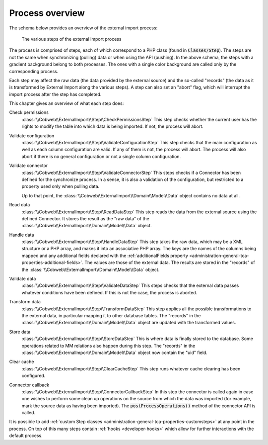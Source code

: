 ﻿.. include:: ../../Includes.txt


.. _user-overview:

Process overview
^^^^^^^^^^^^^^^^

The schema below provides an overview of the external import process:

.. figure:: ../../Images/ExternalImportProcess.png
	:alt: Import process overview

	The various steps of the external import process


The process is comprised of steps, each of which correspond to a
PHP class (found in :code:`Classes/Step`). The steps are not the same
when synchronizing (pulling) data or when using the API (pushing).
In the above schema, the steps with a gradient background belong to
both processes. The ones with a single color background are called
only by the corresponding process.

Each step may affect the raw data (the data provided by the external
source) and the so-called "records" (the data as it is transformed by
External Import along the various steps). A step can also set an
"abort" flag, which will interrupt the import process after the step
has completed.

This chapter gives an overview of what each step does:

Check permissions
  :class:`\\Cobweb\\ExternalImport\\Step\\CheckPermissionsStep`
  This step checks whether the current user has the rights to modify
  the table into which data is being imported. If not, the process will
  abort.

Validate configuration
  :class:`\\Cobweb\\ExternalImport\\Step\\ValidateConfigurationStep`
  This step checks that the main configuration as well as each column
  configuration are valid. If any of them is not, the process will
  abort. The process will also abort if there is no general configuration
  or not a single column configuration.

Validate connector
  :class:`\\Cobweb\\ExternalImport\\Step\\ValidateConnectorStep`
  This steps checks if a Connector has been defined for the synchronize process.
  In a sense, it is also a validation of the configuration, but restricted
  to a property used only when pulling data.

  Up to that point, the :class:`\\Cobweb\\ExternalImport\\Domain\\Model\\Data`
  object contains no data at all.

Read data
  :class:`\\Cobweb\\ExternalImport\\Step\\ReadDataStep`
  This step reads the data from the external source using the defined Connector.
  It stores the result as the "raw data" of the :class:`\\Cobweb\\ExternalImport\\Domain\\Model\\Data`
  object.

Handle data
  :class:`\\Cobweb\\ExternalImport\\Step\\HandleDataStep`
  This step takes the raw data, which may be a XML structure or a PHP array,
  and makes it into an associative PHP array. The keys are the names of the
  columns being mapped and any additional fields declared with the
  :ref:`additionalFields property <administration-general-tca-properties-additional-fields>`.
  The values are those of the external data. The results are stored in the
  "records" of the :class:`\\Cobweb\\ExternalImport\\Domain\\Model\\Data` object.

Validate data
  :class:`\\Cobweb\\ExternalImport\\Step\\ValidateDataStep`
  This steps checks that the external data passes whatever conditions have been
  defined. If this is not the case, the process is aborted.

Transform data
  :class:`\\Cobweb\\ExternalImport\\Step\\TransformDataStep`
  This step applies all the possible transformations to the external data,
  in particular mapping it to other database tables. The "records" in the
  :class:`\\Cobweb\\ExternalImport\\Domain\\Model\\Data` object are updated with
  the transformed values.

Store data
  :class:`\\Cobweb\\ExternalImport\\Step\\StoreDataStep`
  This is where data is finally stored to the database. Some operations related to MM
  relations also happen during this step. The "records" in the
  :class:`\\Cobweb\\ExternalImport\\Domain\\Model\\Data` object now contain the "uid"
  field.

Clear cache
  :class:`\\Cobweb\\ExternalImport\\Step\\ClearCacheStep`
  This step runs whatever cache clearing has been configured.

Connector callback
  :class:`\\Cobweb\\ExternalImport\\Step\\ConnectorCallbackStep`
  In this step the connector is called again in case one wishes to
  perform some clean up operations on the source from which the data was
  imported (for example, mark the source data as having been imported).
  The :code:`postProcessOperations()` method of the connector API is called.


It is possible to add :ref:`custom Step classes <administration-general-tca-properties-customsteps>`
at any point in the process. On top of this many steps contain
:ref:`hooks <developer-hooks>` which allow for further interactions with the default process.

